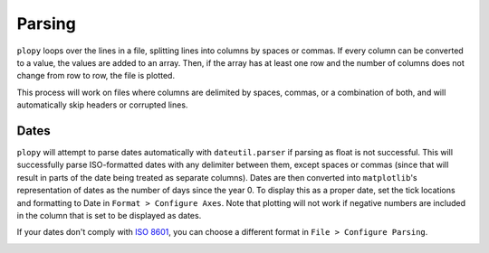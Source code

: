 Parsing
=======

``plopy`` loops over the lines in a file, splitting lines into columns by
spaces or commas. If every column can be converted to a value, the values are
added to an array. Then, if the array has at least one row and the number of
columns does not change from row to row, the file is plotted.

This process will work on files where columns are delimited by spaces, commas,
or a combination of both, and will automatically skip headers or corrupted lines.

Dates
-----
``plopy`` will attempt to parse dates automatically with ``dateutil.parser``
if parsing as float is not successful. This will successfully parse
ISO-formatted dates with any delimiter between them, except spaces or commas
(since that will result in parts of the date being treated as separate columns).
Dates are then converted into ``matplotlib``'s representation of dates as the
number of days since the year 0. To display this as a proper date, set the tick
locations and formatting to Date in ``Format > Configure Axes``.
Note that plotting will not work if negative numbers are included in the column
that is set to be displayed as dates.

.. image:: images/axes_config_date.png

If your dates don't comply with `ISO 8601 <https://xkcd.com/1179/>`_, you can
choose a different format in ``File > Configure Parsing``.

.. image:: images/choose_date_format.png
